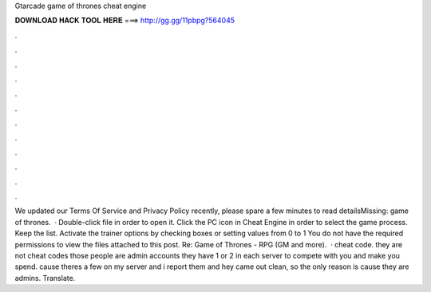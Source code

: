 Gtarcade game of thrones cheat engine

𝐃𝐎𝐖𝐍𝐋𝐎𝐀𝐃 𝐇𝐀𝐂𝐊 𝐓𝐎𝐎𝐋 𝐇𝐄𝐑𝐄 ===> http://gg.gg/11pbpg?564045

.

.

.

.

.

.

.

.

.

.

.

.

We updated our Terms Of Service and Privacy Policy recently, please spare a few minutes to read detailsMissing: game of thrones.  · Double-click  file in order to open it. Click the PC icon in Cheat Engine in order to select the game process. Keep the list. Activate the trainer options by checking boxes or setting values from 0 to 1 You do not have the required permissions to view the files attached to this post. Re: Game of Thrones - RPG (GM and more).  · cheat code. they are not cheat codes those people are admin accounts they have 1 or 2 in each server to compete with you and make you spend. cause theres a few on my server and i report them and hey came out clean, so the only reason is cause they are admins.  Translate.